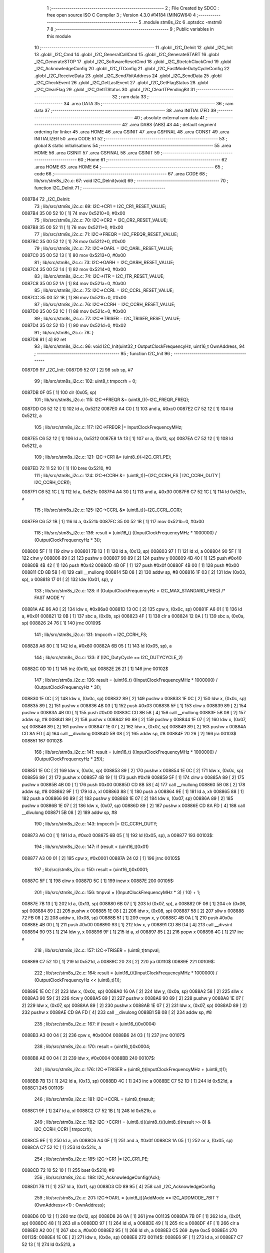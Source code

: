                                       1 ;--------------------------------------------------------
                                      2 ; File Created by SDCC : free open source ISO C Compiler 
                                      3 ; Version 4.3.0 #14184 (MINGW64)
                                      4 ;--------------------------------------------------------
                                      5 	.module stm8s_i2c
                                      6 	.optsdcc -mstm8
                                      7 	
                                      8 ;--------------------------------------------------------
                                      9 ; Public variables in this module
                                     10 ;--------------------------------------------------------
                                     11 	.globl _I2C_DeInit
                                     12 	.globl _I2C_Init
                                     13 	.globl _I2C_Cmd
                                     14 	.globl _I2C_GeneralCallCmd
                                     15 	.globl _I2C_GenerateSTART
                                     16 	.globl _I2C_GenerateSTOP
                                     17 	.globl _I2C_SoftwareResetCmd
                                     18 	.globl _I2C_StretchClockCmd
                                     19 	.globl _I2C_AcknowledgeConfig
                                     20 	.globl _I2C_ITConfig
                                     21 	.globl _I2C_FastModeDutyCycleConfig
                                     22 	.globl _I2C_ReceiveData
                                     23 	.globl _I2C_Send7bitAddress
                                     24 	.globl _I2C_SendData
                                     25 	.globl _I2C_CheckEvent
                                     26 	.globl _I2C_GetLastEvent
                                     27 	.globl _I2C_GetFlagStatus
                                     28 	.globl _I2C_ClearFlag
                                     29 	.globl _I2C_GetITStatus
                                     30 	.globl _I2C_ClearITPendingBit
                                     31 ;--------------------------------------------------------
                                     32 ; ram data
                                     33 ;--------------------------------------------------------
                                     34 	.area DATA
                                     35 ;--------------------------------------------------------
                                     36 ; ram data
                                     37 ;--------------------------------------------------------
                                     38 	.area INITIALIZED
                                     39 ;--------------------------------------------------------
                                     40 ; absolute external ram data
                                     41 ;--------------------------------------------------------
                                     42 	.area DABS (ABS)
                                     43 
                                     44 ; default segment ordering for linker
                                     45 	.area HOME
                                     46 	.area GSINIT
                                     47 	.area GSFINAL
                                     48 	.area CONST
                                     49 	.area INITIALIZER
                                     50 	.area CODE
                                     51 
                                     52 ;--------------------------------------------------------
                                     53 ; global & static initialisations
                                     54 ;--------------------------------------------------------
                                     55 	.area HOME
                                     56 	.area GSINIT
                                     57 	.area GSFINAL
                                     58 	.area GSINIT
                                     59 ;--------------------------------------------------------
                                     60 ; Home
                                     61 ;--------------------------------------------------------
                                     62 	.area HOME
                                     63 	.area HOME
                                     64 ;--------------------------------------------------------
                                     65 ; code
                                     66 ;--------------------------------------------------------
                                     67 	.area CODE
                                     68 ;	lib/src/stm8s_i2c.c: 67: void I2C_DeInit(void)
                                     69 ;	-----------------------------------------
                                     70 ;	 function I2C_DeInit
                                     71 ;	-----------------------------------------
      0087B4                         72 _I2C_DeInit:
                                     73 ;	lib/src/stm8s_i2c.c: 69: I2C->CR1 = I2C_CR1_RESET_VALUE;
      0087B4 35 00 52 10      [ 1]   74 	mov	0x5210+0, #0x00
                                     75 ;	lib/src/stm8s_i2c.c: 70: I2C->CR2 = I2C_CR2_RESET_VALUE;
      0087B8 35 00 52 11      [ 1]   76 	mov	0x5211+0, #0x00
                                     77 ;	lib/src/stm8s_i2c.c: 71: I2C->FREQR = I2C_FREQR_RESET_VALUE;
      0087BC 35 00 52 12      [ 1]   78 	mov	0x5212+0, #0x00
                                     79 ;	lib/src/stm8s_i2c.c: 72: I2C->OARL = I2C_OARL_RESET_VALUE;
      0087C0 35 00 52 13      [ 1]   80 	mov	0x5213+0, #0x00
                                     81 ;	lib/src/stm8s_i2c.c: 73: I2C->OARH = I2C_OARH_RESET_VALUE;
      0087C4 35 00 52 14      [ 1]   82 	mov	0x5214+0, #0x00
                                     83 ;	lib/src/stm8s_i2c.c: 74: I2C->ITR = I2C_ITR_RESET_VALUE;
      0087C8 35 00 52 1A      [ 1]   84 	mov	0x521a+0, #0x00
                                     85 ;	lib/src/stm8s_i2c.c: 75: I2C->CCRL = I2C_CCRL_RESET_VALUE;
      0087CC 35 00 52 1B      [ 1]   86 	mov	0x521b+0, #0x00
                                     87 ;	lib/src/stm8s_i2c.c: 76: I2C->CCRH = I2C_CCRH_RESET_VALUE;
      0087D0 35 00 52 1C      [ 1]   88 	mov	0x521c+0, #0x00
                                     89 ;	lib/src/stm8s_i2c.c: 77: I2C->TRISER = I2C_TRISER_RESET_VALUE;
      0087D4 35 02 52 1D      [ 1]   90 	mov	0x521d+0, #0x02
                                     91 ;	lib/src/stm8s_i2c.c: 78: }
      0087D8 81               [ 4]   92 	ret
                                     93 ;	lib/src/stm8s_i2c.c: 96: void I2C_Init(uint32_t OutputClockFrequencyHz, uint16_t OwnAddress, 
                                     94 ;	-----------------------------------------
                                     95 ;	 function I2C_Init
                                     96 ;	-----------------------------------------
      0087D9                         97 _I2C_Init:
      0087D9 52 07            [ 2]   98 	sub	sp, #7
                                     99 ;	lib/src/stm8s_i2c.c: 102: uint8_t tmpccrh = 0;
      0087DB 0F 05            [ 1]  100 	clr	(0x05, sp)
                                    101 ;	lib/src/stm8s_i2c.c: 115: I2C->FREQR &= (uint8_t)(~I2C_FREQR_FREQ);
      0087DD C6 52 12         [ 1]  102 	ld	a, 0x5212
      0087E0 A4 C0            [ 1]  103 	and	a, #0xc0
      0087E2 C7 52 12         [ 1]  104 	ld	0x5212, a
                                    105 ;	lib/src/stm8s_i2c.c: 117: I2C->FREQR |= InputClockFrequencyMHz;
      0087E5 C6 52 12         [ 1]  106 	ld	a, 0x5212
      0087E8 1A 13            [ 1]  107 	or	a, (0x13, sp)
      0087EA C7 52 12         [ 1]  108 	ld	0x5212, a
                                    109 ;	lib/src/stm8s_i2c.c: 121: I2C->CR1 &= (uint8_t)(~I2C_CR1_PE);
      0087ED 72 11 52 10      [ 1]  110 	bres	0x5210, #0
                                    111 ;	lib/src/stm8s_i2c.c: 124: I2C->CCRH &= (uint8_t)(~(I2C_CCRH_FS | I2C_CCRH_DUTY | I2C_CCRH_CCR));
      0087F1 C6 52 1C         [ 1]  112 	ld	a, 0x521c
      0087F4 A4 30            [ 1]  113 	and	a, #0x30
      0087F6 C7 52 1C         [ 1]  114 	ld	0x521c, a
                                    115 ;	lib/src/stm8s_i2c.c: 125: I2C->CCRL &= (uint8_t)(~I2C_CCRL_CCR);
      0087F9 C6 52 1B         [ 1]  116 	ld	a, 0x521b
      0087FC 35 00 52 1B      [ 1]  117 	mov	0x521b+0, #0x00
                                    118 ;	lib/src/stm8s_i2c.c: 136: result = (uint16_t) ((InputClockFrequencyMHz * 1000000) / (OutputClockFrequencyHz * 3));
      008800 5F               [ 1]  119 	clrw	x
      008801 7B 13            [ 1]  120 	ld	a, (0x13, sp)
      008803 97               [ 1]  121 	ld	xl, a
      008804 90 5F            [ 1]  122 	clrw	y
      008806 89               [ 2]  123 	pushw	x
      008807 90 89            [ 2]  124 	pushw	y
      008809 4B 40            [ 1]  125 	push	#0x40
      00880B 4B 42            [ 1]  126 	push	#0x42
      00880D 4B 0F            [ 1]  127 	push	#0x0f
      00880F 4B 00            [ 1]  128 	push	#0x00
      008811 CD 8B 58         [ 4]  129 	call	__mullong
      008814 5B 08            [ 2]  130 	addw	sp, #8
      008816 1F 03            [ 2]  131 	ldw	(0x03, sp), x
      008818 17 01            [ 2]  132 	ldw	(0x01, sp), y
                                    133 ;	lib/src/stm8s_i2c.c: 128: if (OutputClockFrequencyHz > I2C_MAX_STANDARD_FREQ) /* FAST MODE */
      00881A AE 86 A0         [ 2]  134 	ldw	x, #0x86a0
      00881D 13 0C            [ 2]  135 	cpw	x, (0x0c, sp)
      00881F A6 01            [ 1]  136 	ld	a, #0x01
      008821 12 0B            [ 1]  137 	sbc	a, (0x0b, sp)
      008823 4F               [ 1]  138 	clr	a
      008824 12 0A            [ 1]  139 	sbc	a, (0x0a, sp)
      008826 24 76            [ 1]  140 	jrnc	00109$
                                    141 ;	lib/src/stm8s_i2c.c: 131: tmpccrh = I2C_CCRH_FS;
      008828 A6 80            [ 1]  142 	ld	a, #0x80
      00882A 6B 05            [ 1]  143 	ld	(0x05, sp), a
                                    144 ;	lib/src/stm8s_i2c.c: 133: if (I2C_DutyCycle == I2C_DUTYCYCLE_2)
      00882C 0D 10            [ 1]  145 	tnz	(0x10, sp)
      00882E 26 21            [ 1]  146 	jrne	00102$
                                    147 ;	lib/src/stm8s_i2c.c: 136: result = (uint16_t) ((InputClockFrequencyMHz * 1000000) / (OutputClockFrequencyHz * 3));
      008830 1E 0C            [ 2]  148 	ldw	x, (0x0c, sp)
      008832 89               [ 2]  149 	pushw	x
      008833 1E 0C            [ 2]  150 	ldw	x, (0x0c, sp)
      008835 89               [ 2]  151 	pushw	x
      008836 4B 03            [ 1]  152 	push	#0x03
      008838 5F               [ 1]  153 	clrw	x
      008839 89               [ 2]  154 	pushw	x
      00883A 4B 00            [ 1]  155 	push	#0x00
      00883C CD 8B 58         [ 4]  156 	call	__mullong
      00883F 5B 08            [ 2]  157 	addw	sp, #8
      008841 89               [ 2]  158 	pushw	x
      008842 90 89            [ 2]  159 	pushw	y
      008844 1E 07            [ 2]  160 	ldw	x, (0x07, sp)
      008846 89               [ 2]  161 	pushw	x
      008847 1E 07            [ 2]  162 	ldw	x, (0x07, sp)
      008849 89               [ 2]  163 	pushw	x
      00884A CD 8A FD         [ 4]  164 	call	__divulong
      00884D 5B 08            [ 2]  165 	addw	sp, #8
      00884F 20 26            [ 2]  166 	jra	00103$
      008851                        167 00102$:
                                    168 ;	lib/src/stm8s_i2c.c: 141: result = (uint16_t) ((InputClockFrequencyMHz * 1000000) / (OutputClockFrequencyHz * 25));
      008851 1E 0C            [ 2]  169 	ldw	x, (0x0c, sp)
      008853 89               [ 2]  170 	pushw	x
      008854 1E 0C            [ 2]  171 	ldw	x, (0x0c, sp)
      008856 89               [ 2]  172 	pushw	x
      008857 4B 19            [ 1]  173 	push	#0x19
      008859 5F               [ 1]  174 	clrw	x
      00885A 89               [ 2]  175 	pushw	x
      00885B 4B 00            [ 1]  176 	push	#0x00
      00885D CD 8B 58         [ 4]  177 	call	__mullong
      008860 5B 08            [ 2]  178 	addw	sp, #8
      008862 9F               [ 1]  179 	ld	a, xl
      008863 88               [ 1]  180 	push	a
      008864 9E               [ 1]  181 	ld	a, xh
      008865 88               [ 1]  182 	push	a
      008866 90 89            [ 2]  183 	pushw	y
      008868 1E 07            [ 2]  184 	ldw	x, (0x07, sp)
      00886A 89               [ 2]  185 	pushw	x
      00886B 1E 07            [ 2]  186 	ldw	x, (0x07, sp)
      00886D 89               [ 2]  187 	pushw	x
      00886E CD 8A FD         [ 4]  188 	call	__divulong
      008871 5B 08            [ 2]  189 	addw	sp, #8
                                    190 ;	lib/src/stm8s_i2c.c: 143: tmpccrh |= I2C_CCRH_DUTY;
      008873 A6 C0            [ 1]  191 	ld	a, #0xc0
      008875 6B 05            [ 1]  192 	ld	(0x05, sp), a
      008877                        193 00103$:
                                    194 ;	lib/src/stm8s_i2c.c: 147: if (result < (uint16_t)0x01)
      008877 A3 00 01         [ 2]  195 	cpw	x, #0x0001
      00887A 24 02            [ 1]  196 	jrnc	00105$
                                    197 ;	lib/src/stm8s_i2c.c: 150: result = (uint16_t)0x0001;
      00887C 5F               [ 1]  198 	clrw	x
      00887D 5C               [ 1]  199 	incw	x
      00887E                        200 00105$:
                                    201 ;	lib/src/stm8s_i2c.c: 156: tmpval = ((InputClockFrequencyMHz * 3) / 10) + 1;
      00887E 7B 13            [ 1]  202 	ld	a, (0x13, sp)
      008880 6B 07            [ 1]  203 	ld	(0x07, sp), a
      008882 0F 06            [ 1]  204 	clr	(0x06, sp)
      008884 89               [ 2]  205 	pushw	x
      008885 1E 08            [ 2]  206 	ldw	x, (0x08, sp)
      008887 58               [ 2]  207 	sllw	x
      008888 72 FB 08         [ 2]  208 	addw	x, (0x08, sp)
      00888B 51               [ 1]  209 	exgw	x, y
      00888C 4B 0A            [ 1]  210 	push	#0x0a
      00888E 4B 00            [ 1]  211 	push	#0x00
      008890 93               [ 1]  212 	ldw	x, y
      008891 CD 8B D4         [ 4]  213 	call	__divsint
      008894 90 93            [ 1]  214 	ldw	y, x
      008896 9F               [ 1]  215 	ld	a, xl
      008897 85               [ 2]  216 	popw	x
      008898 4C               [ 1]  217 	inc	a
                                    218 ;	lib/src/stm8s_i2c.c: 157: I2C->TRISER = (uint8_t)tmpval;
      008899 C7 52 1D         [ 1]  219 	ld	0x521d, a
      00889C 20 23            [ 2]  220 	jra	00110$
      00889E                        221 00109$:
                                    222 ;	lib/src/stm8s_i2c.c: 164: result = (uint16_t)((InputClockFrequencyMHz * 1000000) / (OutputClockFrequencyHz << (uint8_t)1));
      00889E 1E 0C            [ 2]  223 	ldw	x, (0x0c, sp)
      0088A0 16 0A            [ 2]  224 	ldw	y, (0x0a, sp)
      0088A2 58               [ 2]  225 	sllw	x
      0088A3 90 59            [ 2]  226 	rlcw	y
      0088A5 89               [ 2]  227 	pushw	x
      0088A6 90 89            [ 2]  228 	pushw	y
      0088A8 1E 07            [ 2]  229 	ldw	x, (0x07, sp)
      0088AA 89               [ 2]  230 	pushw	x
      0088AB 1E 07            [ 2]  231 	ldw	x, (0x07, sp)
      0088AD 89               [ 2]  232 	pushw	x
      0088AE CD 8A FD         [ 4]  233 	call	__divulong
      0088B1 5B 08            [ 2]  234 	addw	sp, #8
                                    235 ;	lib/src/stm8s_i2c.c: 167: if (result < (uint16_t)0x0004)
      0088B3 A3 00 04         [ 2]  236 	cpw	x, #0x0004
      0088B6 24 03            [ 1]  237 	jrnc	00107$
                                    238 ;	lib/src/stm8s_i2c.c: 170: result = (uint16_t)0x0004;
      0088B8 AE 00 04         [ 2]  239 	ldw	x, #0x0004
      0088BB                        240 00107$:
                                    241 ;	lib/src/stm8s_i2c.c: 176: I2C->TRISER = (uint8_t)(InputClockFrequencyMHz + (uint8_t)1);
      0088BB 7B 13            [ 1]  242 	ld	a, (0x13, sp)
      0088BD 4C               [ 1]  243 	inc	a
      0088BE C7 52 1D         [ 1]  244 	ld	0x521d, a
      0088C1                        245 00110$:
                                    246 ;	lib/src/stm8s_i2c.c: 181: I2C->CCRL = (uint8_t)result;
      0088C1 9F               [ 1]  247 	ld	a, xl
      0088C2 C7 52 1B         [ 1]  248 	ld	0x521b, a
                                    249 ;	lib/src/stm8s_i2c.c: 182: I2C->CCRH = (uint8_t)((uint8_t)((uint8_t)(result >> 8) & I2C_CCRH_CCR) | tmpccrh);
      0088C5 9E               [ 1]  250 	ld	a, xh
      0088C6 A4 0F            [ 1]  251 	and	a, #0x0f
      0088C8 1A 05            [ 1]  252 	or	a, (0x05, sp)
      0088CA C7 52 1C         [ 1]  253 	ld	0x521c, a
                                    254 ;	lib/src/stm8s_i2c.c: 185: I2C->CR1 |= I2C_CR1_PE;
      0088CD 72 10 52 10      [ 1]  255 	bset	0x5210, #0
                                    256 ;	lib/src/stm8s_i2c.c: 188: I2C_AcknowledgeConfig(Ack);
      0088D1 7B 11            [ 1]  257 	ld	a, (0x11, sp)
      0088D3 CD 89 95         [ 4]  258 	call	_I2C_AcknowledgeConfig
                                    259 ;	lib/src/stm8s_i2c.c: 201: I2C->OARL = (uint8_t)(AddMode == I2C_ADDMODE_7BIT ? (OwnAddress<<1) : OwnAddress);
      0088D6 0D 12            [ 1]  260 	tnz	(0x12, sp)
      0088D8 26 0A            [ 1]  261 	jrne	00113$
      0088DA 7B 0F            [ 1]  262 	ld	a, (0x0f, sp)
      0088DC 48               [ 1]  263 	sll	a
      0088DD 97               [ 1]  264 	ld	xl, a
      0088DE 49               [ 1]  265 	rlc	a
      0088DF 4F               [ 1]  266 	clr	a
      0088E0 A2 00            [ 1]  267 	sbc	a, #0x00
      0088E2 95               [ 1]  268 	ld	xh, a
      0088E3 C5                     269 	.byte 0xc5
      0088E4                        270 00113$:
      0088E4 1E 0E            [ 2]  271 	ldw	x, (0x0e, sp)
      0088E6                        272 00114$:
      0088E6 9F               [ 1]  273 	ld	a, xl
      0088E7 C7 52 13         [ 1]  274 	ld	0x5213, a
                                    275 ;	lib/src/stm8s_i2c.c: 202: I2C->OARH = (uint8_t)((uint8_t)(AddMode | I2C_OARH_ADDCONF) |
      0088EA 7B 12            [ 1]  276 	ld	a, (0x12, sp)
      0088EC AA 40            [ 1]  277 	or	a, #0x40
      0088EE 6B 07            [ 1]  278 	ld	(0x07, sp), a
                                    279 ;	lib/src/stm8s_i2c.c: 203: (uint8_t)((OwnAddress & (uint16_t)0x0300) >> (uint8_t)7));
      0088F0 4F               [ 1]  280 	clr	a
      0088F1 97               [ 1]  281 	ld	xl, a
      0088F2 7B 0E            [ 1]  282 	ld	a, (0x0e, sp)
      0088F4 A4 03            [ 1]  283 	and	a, #0x03
      0088F6 95               [ 1]  284 	ld	xh, a
      0088F7 A6 80            [ 1]  285 	ld	a, #0x80
      0088F9 62               [ 2]  286 	div	x, a
      0088FA 9F               [ 1]  287 	ld	a, xl
      0088FB 1A 07            [ 1]  288 	or	a, (0x07, sp)
      0088FD C7 52 14         [ 1]  289 	ld	0x5214, a
                                    290 ;	lib/src/stm8s_i2c.c: 204: }
      008900 1E 08            [ 2]  291 	ldw	x, (8, sp)
      008902 5B 13            [ 2]  292 	addw	sp, #19
      008904 FC               [ 2]  293 	jp	(x)
                                    294 ;	lib/src/stm8s_i2c.c: 212: void I2C_Cmd(FunctionalState NewState)
                                    295 ;	-----------------------------------------
                                    296 ;	 function I2C_Cmd
                                    297 ;	-----------------------------------------
      008905                        298 _I2C_Cmd:
      008905 88               [ 1]  299 	push	a
      008906 6B 01            [ 1]  300 	ld	(0x01, sp), a
                                    301 ;	lib/src/stm8s_i2c.c: 220: I2C->CR1 |= I2C_CR1_PE;
      008908 C6 52 10         [ 1]  302 	ld	a, 0x5210
                                    303 ;	lib/src/stm8s_i2c.c: 217: if (NewState != DISABLE)
      00890B 0D 01            [ 1]  304 	tnz	(0x01, sp)
      00890D 27 07            [ 1]  305 	jreq	00102$
                                    306 ;	lib/src/stm8s_i2c.c: 220: I2C->CR1 |= I2C_CR1_PE;
      00890F AA 01            [ 1]  307 	or	a, #0x01
      008911 C7 52 10         [ 1]  308 	ld	0x5210, a
      008914 20 05            [ 2]  309 	jra	00104$
      008916                        310 00102$:
                                    311 ;	lib/src/stm8s_i2c.c: 225: I2C->CR1 &= (uint8_t)(~I2C_CR1_PE);
      008916 A4 FE            [ 1]  312 	and	a, #0xfe
      008918 C7 52 10         [ 1]  313 	ld	0x5210, a
      00891B                        314 00104$:
                                    315 ;	lib/src/stm8s_i2c.c: 227: }
      00891B 84               [ 1]  316 	pop	a
      00891C 81               [ 4]  317 	ret
                                    318 ;	lib/src/stm8s_i2c.c: 235: void I2C_GeneralCallCmd(FunctionalState NewState)
                                    319 ;	-----------------------------------------
                                    320 ;	 function I2C_GeneralCallCmd
                                    321 ;	-----------------------------------------
      00891D                        322 _I2C_GeneralCallCmd:
      00891D 88               [ 1]  323 	push	a
      00891E 6B 01            [ 1]  324 	ld	(0x01, sp), a
                                    325 ;	lib/src/stm8s_i2c.c: 243: I2C->CR1 |= I2C_CR1_ENGC;
      008920 C6 52 10         [ 1]  326 	ld	a, 0x5210
                                    327 ;	lib/src/stm8s_i2c.c: 240: if (NewState != DISABLE)
      008923 0D 01            [ 1]  328 	tnz	(0x01, sp)
      008925 27 07            [ 1]  329 	jreq	00102$
                                    330 ;	lib/src/stm8s_i2c.c: 243: I2C->CR1 |= I2C_CR1_ENGC;
      008927 AA 40            [ 1]  331 	or	a, #0x40
      008929 C7 52 10         [ 1]  332 	ld	0x5210, a
      00892C 20 05            [ 2]  333 	jra	00104$
      00892E                        334 00102$:
                                    335 ;	lib/src/stm8s_i2c.c: 248: I2C->CR1 &= (uint8_t)(~I2C_CR1_ENGC);
      00892E A4 BF            [ 1]  336 	and	a, #0xbf
      008930 C7 52 10         [ 1]  337 	ld	0x5210, a
      008933                        338 00104$:
                                    339 ;	lib/src/stm8s_i2c.c: 250: }
      008933 84               [ 1]  340 	pop	a
      008934 81               [ 4]  341 	ret
                                    342 ;	lib/src/stm8s_i2c.c: 260: void I2C_GenerateSTART(FunctionalState NewState)
                                    343 ;	-----------------------------------------
                                    344 ;	 function I2C_GenerateSTART
                                    345 ;	-----------------------------------------
      008935                        346 _I2C_GenerateSTART:
      008935 88               [ 1]  347 	push	a
      008936 6B 01            [ 1]  348 	ld	(0x01, sp), a
                                    349 ;	lib/src/stm8s_i2c.c: 268: I2C->CR2 |= I2C_CR2_START;
      008938 C6 52 11         [ 1]  350 	ld	a, 0x5211
                                    351 ;	lib/src/stm8s_i2c.c: 265: if (NewState != DISABLE)
      00893B 0D 01            [ 1]  352 	tnz	(0x01, sp)
      00893D 27 07            [ 1]  353 	jreq	00102$
                                    354 ;	lib/src/stm8s_i2c.c: 268: I2C->CR2 |= I2C_CR2_START;
      00893F AA 01            [ 1]  355 	or	a, #0x01
      008941 C7 52 11         [ 1]  356 	ld	0x5211, a
      008944 20 05            [ 2]  357 	jra	00104$
      008946                        358 00102$:
                                    359 ;	lib/src/stm8s_i2c.c: 273: I2C->CR2 &= (uint8_t)(~I2C_CR2_START);
      008946 A4 FE            [ 1]  360 	and	a, #0xfe
      008948 C7 52 11         [ 1]  361 	ld	0x5211, a
      00894B                        362 00104$:
                                    363 ;	lib/src/stm8s_i2c.c: 275: }
      00894B 84               [ 1]  364 	pop	a
      00894C 81               [ 4]  365 	ret
                                    366 ;	lib/src/stm8s_i2c.c: 283: void I2C_GenerateSTOP(FunctionalState NewState)
                                    367 ;	-----------------------------------------
                                    368 ;	 function I2C_GenerateSTOP
                                    369 ;	-----------------------------------------
      00894D                        370 _I2C_GenerateSTOP:
      00894D 88               [ 1]  371 	push	a
      00894E 6B 01            [ 1]  372 	ld	(0x01, sp), a
                                    373 ;	lib/src/stm8s_i2c.c: 291: I2C->CR2 |= I2C_CR2_STOP;
      008950 C6 52 11         [ 1]  374 	ld	a, 0x5211
                                    375 ;	lib/src/stm8s_i2c.c: 288: if (NewState != DISABLE)
      008953 0D 01            [ 1]  376 	tnz	(0x01, sp)
      008955 27 07            [ 1]  377 	jreq	00102$
                                    378 ;	lib/src/stm8s_i2c.c: 291: I2C->CR2 |= I2C_CR2_STOP;
      008957 AA 02            [ 1]  379 	or	a, #0x02
      008959 C7 52 11         [ 1]  380 	ld	0x5211, a
      00895C 20 05            [ 2]  381 	jra	00104$
      00895E                        382 00102$:
                                    383 ;	lib/src/stm8s_i2c.c: 296: I2C->CR2 &= (uint8_t)(~I2C_CR2_STOP);
      00895E A4 FD            [ 1]  384 	and	a, #0xfd
      008960 C7 52 11         [ 1]  385 	ld	0x5211, a
      008963                        386 00104$:
                                    387 ;	lib/src/stm8s_i2c.c: 298: }
      008963 84               [ 1]  388 	pop	a
      008964 81               [ 4]  389 	ret
                                    390 ;	lib/src/stm8s_i2c.c: 306: void I2C_SoftwareResetCmd(FunctionalState NewState)
                                    391 ;	-----------------------------------------
                                    392 ;	 function I2C_SoftwareResetCmd
                                    393 ;	-----------------------------------------
      008965                        394 _I2C_SoftwareResetCmd:
      008965 88               [ 1]  395 	push	a
      008966 6B 01            [ 1]  396 	ld	(0x01, sp), a
                                    397 ;	lib/src/stm8s_i2c.c: 314: I2C->CR2 |= I2C_CR2_SWRST;
      008968 C6 52 11         [ 1]  398 	ld	a, 0x5211
                                    399 ;	lib/src/stm8s_i2c.c: 311: if (NewState != DISABLE)
      00896B 0D 01            [ 1]  400 	tnz	(0x01, sp)
      00896D 27 07            [ 1]  401 	jreq	00102$
                                    402 ;	lib/src/stm8s_i2c.c: 314: I2C->CR2 |= I2C_CR2_SWRST;
      00896F AA 80            [ 1]  403 	or	a, #0x80
      008971 C7 52 11         [ 1]  404 	ld	0x5211, a
      008974 20 05            [ 2]  405 	jra	00104$
      008976                        406 00102$:
                                    407 ;	lib/src/stm8s_i2c.c: 319: I2C->CR2 &= (uint8_t)(~I2C_CR2_SWRST);
      008976 A4 7F            [ 1]  408 	and	a, #0x7f
      008978 C7 52 11         [ 1]  409 	ld	0x5211, a
      00897B                        410 00104$:
                                    411 ;	lib/src/stm8s_i2c.c: 321: }
      00897B 84               [ 1]  412 	pop	a
      00897C 81               [ 4]  413 	ret
                                    414 ;	lib/src/stm8s_i2c.c: 330: void I2C_StretchClockCmd(FunctionalState NewState)
                                    415 ;	-----------------------------------------
                                    416 ;	 function I2C_StretchClockCmd
                                    417 ;	-----------------------------------------
      00897D                        418 _I2C_StretchClockCmd:
      00897D 88               [ 1]  419 	push	a
      00897E 6B 01            [ 1]  420 	ld	(0x01, sp), a
                                    421 ;	lib/src/stm8s_i2c.c: 338: I2C->CR1 &= (uint8_t)(~I2C_CR1_NOSTRETCH);
      008980 C6 52 10         [ 1]  422 	ld	a, 0x5210
                                    423 ;	lib/src/stm8s_i2c.c: 335: if (NewState != DISABLE)
      008983 0D 01            [ 1]  424 	tnz	(0x01, sp)
      008985 27 07            [ 1]  425 	jreq	00102$
                                    426 ;	lib/src/stm8s_i2c.c: 338: I2C->CR1 &= (uint8_t)(~I2C_CR1_NOSTRETCH);
      008987 A4 7F            [ 1]  427 	and	a, #0x7f
      008989 C7 52 10         [ 1]  428 	ld	0x5210, a
      00898C 20 05            [ 2]  429 	jra	00104$
      00898E                        430 00102$:
                                    431 ;	lib/src/stm8s_i2c.c: 344: I2C->CR1 |= I2C_CR1_NOSTRETCH;
      00898E AA 80            [ 1]  432 	or	a, #0x80
      008990 C7 52 10         [ 1]  433 	ld	0x5210, a
      008993                        434 00104$:
                                    435 ;	lib/src/stm8s_i2c.c: 346: }
      008993 84               [ 1]  436 	pop	a
      008994 81               [ 4]  437 	ret
                                    438 ;	lib/src/stm8s_i2c.c: 355: void I2C_AcknowledgeConfig(I2C_Ack_TypeDef Ack)
                                    439 ;	-----------------------------------------
                                    440 ;	 function I2C_AcknowledgeConfig
                                    441 ;	-----------------------------------------
      008995                        442 _I2C_AcknowledgeConfig:
      008995 97               [ 1]  443 	ld	xl, a
                                    444 ;	lib/src/stm8s_i2c.c: 363: I2C->CR2 &= (uint8_t)(~I2C_CR2_ACK);
      008996 C6 52 11         [ 1]  445 	ld	a, 0x5211
                                    446 ;	lib/src/stm8s_i2c.c: 360: if (Ack == I2C_ACK_NONE)
      008999 41               [ 1]  447 	exg	a, xl
      00899A 4D               [ 1]  448 	tnz	a
      00899B 41               [ 1]  449 	exg	a, xl
      00899C 26 06            [ 1]  450 	jrne	00105$
                                    451 ;	lib/src/stm8s_i2c.c: 363: I2C->CR2 &= (uint8_t)(~I2C_CR2_ACK);
      00899E A4 FB            [ 1]  452 	and	a, #0xfb
      0089A0 C7 52 11         [ 1]  453 	ld	0x5211, a
      0089A3 81               [ 4]  454 	ret
      0089A4                        455 00105$:
                                    456 ;	lib/src/stm8s_i2c.c: 368: I2C->CR2 |= I2C_CR2_ACK;
      0089A4 AA 04            [ 1]  457 	or	a, #0x04
      0089A6 C7 52 11         [ 1]  458 	ld	0x5211, a
                                    459 ;	lib/src/stm8s_i2c.c: 363: I2C->CR2 &= (uint8_t)(~I2C_CR2_ACK);
      0089A9 C6 52 11         [ 1]  460 	ld	a, 0x5211
                                    461 ;	lib/src/stm8s_i2c.c: 370: if (Ack == I2C_ACK_CURR)
      0089AC 88               [ 1]  462 	push	a
      0089AD 9F               [ 1]  463 	ld	a, xl
      0089AE 4A               [ 1]  464 	dec	a
      0089AF 84               [ 1]  465 	pop	a
      0089B0 26 06            [ 1]  466 	jrne	00102$
                                    467 ;	lib/src/stm8s_i2c.c: 373: I2C->CR2 &= (uint8_t)(~I2C_CR2_POS);
      0089B2 A4 F7            [ 1]  468 	and	a, #0xf7
      0089B4 C7 52 11         [ 1]  469 	ld	0x5211, a
      0089B7 81               [ 4]  470 	ret
      0089B8                        471 00102$:
                                    472 ;	lib/src/stm8s_i2c.c: 378: I2C->CR2 |= I2C_CR2_POS;
      0089B8 AA 08            [ 1]  473 	or	a, #0x08
      0089BA C7 52 11         [ 1]  474 	ld	0x5211, a
                                    475 ;	lib/src/stm8s_i2c.c: 381: }
      0089BD 81               [ 4]  476 	ret
                                    477 ;	lib/src/stm8s_i2c.c: 391: void I2C_ITConfig(I2C_IT_TypeDef I2C_IT, FunctionalState NewState)
                                    478 ;	-----------------------------------------
                                    479 ;	 function I2C_ITConfig
                                    480 ;	-----------------------------------------
      0089BE                        481 _I2C_ITConfig:
      0089BE 88               [ 1]  482 	push	a
                                    483 ;	lib/src/stm8s_i2c.c: 400: I2C->ITR |= (uint8_t)I2C_IT;
      0089BF AE 52 1A         [ 2]  484 	ldw	x, #0x521a
      0089C2 88               [ 1]  485 	push	a
      0089C3 F6               [ 1]  486 	ld	a, (x)
      0089C4 6B 02            [ 1]  487 	ld	(0x02, sp), a
      0089C6 84               [ 1]  488 	pop	a
                                    489 ;	lib/src/stm8s_i2c.c: 397: if (NewState != DISABLE)
      0089C7 0D 04            [ 1]  490 	tnz	(0x04, sp)
      0089C9 27 07            [ 1]  491 	jreq	00102$
                                    492 ;	lib/src/stm8s_i2c.c: 400: I2C->ITR |= (uint8_t)I2C_IT;
      0089CB 1A 01            [ 1]  493 	or	a, (0x01, sp)
      0089CD C7 52 1A         [ 1]  494 	ld	0x521a, a
      0089D0 20 06            [ 2]  495 	jra	00104$
      0089D2                        496 00102$:
                                    497 ;	lib/src/stm8s_i2c.c: 405: I2C->ITR &= (uint8_t)(~(uint8_t)I2C_IT);
      0089D2 43               [ 1]  498 	cpl	a
      0089D3 14 01            [ 1]  499 	and	a, (0x01, sp)
      0089D5 C7 52 1A         [ 1]  500 	ld	0x521a, a
      0089D8                        501 00104$:
                                    502 ;	lib/src/stm8s_i2c.c: 407: }
      0089D8 84               [ 1]  503 	pop	a
      0089D9 85               [ 2]  504 	popw	x
      0089DA 84               [ 1]  505 	pop	a
      0089DB FC               [ 2]  506 	jp	(x)
                                    507 ;	lib/src/stm8s_i2c.c: 415: void I2C_FastModeDutyCycleConfig(I2C_DutyCycle_TypeDef I2C_DutyCycle)
                                    508 ;	-----------------------------------------
                                    509 ;	 function I2C_FastModeDutyCycleConfig
                                    510 ;	-----------------------------------------
      0089DC                        511 _I2C_FastModeDutyCycleConfig:
      0089DC 97               [ 1]  512 	ld	xl, a
                                    513 ;	lib/src/stm8s_i2c.c: 423: I2C->CCRH |= I2C_CCRH_DUTY;
      0089DD C6 52 1C         [ 1]  514 	ld	a, 0x521c
                                    515 ;	lib/src/stm8s_i2c.c: 420: if (I2C_DutyCycle == I2C_DUTYCYCLE_16_9)
      0089E0 88               [ 1]  516 	push	a
      0089E1 9F               [ 1]  517 	ld	a, xl
      0089E2 A1 40            [ 1]  518 	cp	a, #0x40
      0089E4 84               [ 1]  519 	pop	a
      0089E5 26 06            [ 1]  520 	jrne	00102$
                                    521 ;	lib/src/stm8s_i2c.c: 423: I2C->CCRH |= I2C_CCRH_DUTY;
      0089E7 AA 40            [ 1]  522 	or	a, #0x40
      0089E9 C7 52 1C         [ 1]  523 	ld	0x521c, a
      0089EC 81               [ 4]  524 	ret
      0089ED                        525 00102$:
                                    526 ;	lib/src/stm8s_i2c.c: 428: I2C->CCRH &= (uint8_t)(~I2C_CCRH_DUTY);
      0089ED A4 BF            [ 1]  527 	and	a, #0xbf
      0089EF C7 52 1C         [ 1]  528 	ld	0x521c, a
                                    529 ;	lib/src/stm8s_i2c.c: 430: }
      0089F2 81               [ 4]  530 	ret
                                    531 ;	lib/src/stm8s_i2c.c: 437: uint8_t I2C_ReceiveData(void)
                                    532 ;	-----------------------------------------
                                    533 ;	 function I2C_ReceiveData
                                    534 ;	-----------------------------------------
      0089F3                        535 _I2C_ReceiveData:
                                    536 ;	lib/src/stm8s_i2c.c: 440: return ((uint8_t)I2C->DR);
      0089F3 C6 52 16         [ 1]  537 	ld	a, 0x5216
                                    538 ;	lib/src/stm8s_i2c.c: 441: }
      0089F6 81               [ 4]  539 	ret
                                    540 ;	lib/src/stm8s_i2c.c: 450: void I2C_Send7bitAddress(uint8_t Address, I2C_Direction_TypeDef Direction)
                                    541 ;	-----------------------------------------
                                    542 ;	 function I2C_Send7bitAddress
                                    543 ;	-----------------------------------------
      0089F7                        544 _I2C_Send7bitAddress:
      0089F7 88               [ 1]  545 	push	a
                                    546 ;	lib/src/stm8s_i2c.c: 457: Address &= (uint8_t)0xFE;
      0089F8 A4 FE            [ 1]  547 	and	a, #0xfe
      0089FA 6B 01            [ 1]  548 	ld	(0x01, sp), a
                                    549 ;	lib/src/stm8s_i2c.c: 460: I2C->DR = (uint8_t)(Address | (uint8_t)Direction);
      0089FC 7B 04            [ 1]  550 	ld	a, (0x04, sp)
      0089FE 1A 01            [ 1]  551 	or	a, (0x01, sp)
      008A00 C7 52 16         [ 1]  552 	ld	0x5216, a
                                    553 ;	lib/src/stm8s_i2c.c: 461: }
      008A03 84               [ 1]  554 	pop	a
      008A04 85               [ 2]  555 	popw	x
      008A05 84               [ 1]  556 	pop	a
      008A06 FC               [ 2]  557 	jp	(x)
                                    558 ;	lib/src/stm8s_i2c.c: 468: void I2C_SendData(uint8_t Data)
                                    559 ;	-----------------------------------------
                                    560 ;	 function I2C_SendData
                                    561 ;	-----------------------------------------
      008A07                        562 _I2C_SendData:
                                    563 ;	lib/src/stm8s_i2c.c: 471: I2C->DR = Data;
      008A07 C7 52 16         [ 1]  564 	ld	0x5216, a
                                    565 ;	lib/src/stm8s_i2c.c: 472: }
      008A0A 81               [ 4]  566 	ret
                                    567 ;	lib/src/stm8s_i2c.c: 588: ErrorStatus I2C_CheckEvent(I2C_Event_TypeDef I2C_Event)
                                    568 ;	-----------------------------------------
                                    569 ;	 function I2C_CheckEvent
                                    570 ;	-----------------------------------------
      008A0B                        571 _I2C_CheckEvent:
      008A0B 52 08            [ 2]  572 	sub	sp, #8
                                    573 ;	lib/src/stm8s_i2c.c: 590: __IO uint16_t lastevent = 0x00;
      008A0D 0F 02            [ 1]  574 	clr	(0x02, sp)
      008A0F 0F 01            [ 1]  575 	clr	(0x01, sp)
                                    576 ;	lib/src/stm8s_i2c.c: 598: if (I2C_Event == I2C_EVENT_SLAVE_ACK_FAILURE)
      008A11 1F 03            [ 2]  577 	ldw	(0x03, sp), x
      008A13 A3 00 04         [ 2]  578 	cpw	x, #0x0004
      008A16 26 0B            [ 1]  579 	jrne	00102$
                                    580 ;	lib/src/stm8s_i2c.c: 600: lastevent = I2C->SR2 & I2C_SR2_AF;
      008A18 C6 52 18         [ 1]  581 	ld	a, 0x5218
      008A1B A4 04            [ 1]  582 	and	a, #0x04
      008A1D 5F               [ 1]  583 	clrw	x
      008A1E 97               [ 1]  584 	ld	xl, a
      008A1F 1F 01            [ 2]  585 	ldw	(0x01, sp), x
      008A21 20 15            [ 2]  586 	jra	00103$
      008A23                        587 00102$:
                                    588 ;	lib/src/stm8s_i2c.c: 604: flag1 = I2C->SR1;
      008A23 C6 52 17         [ 1]  589 	ld	a, 0x5217
      008A26 97               [ 1]  590 	ld	xl, a
                                    591 ;	lib/src/stm8s_i2c.c: 605: flag2 = I2C->SR3;
      008A27 C6 52 19         [ 1]  592 	ld	a, 0x5219
                                    593 ;	lib/src/stm8s_i2c.c: 606: lastevent = ((uint16_t)((uint16_t)flag2 << (uint16_t)8) | (uint16_t)flag1);
      008A2A 95               [ 1]  594 	ld	xh, a
      008A2B 0F 06            [ 1]  595 	clr	(0x06, sp)
      008A2D 9F               [ 1]  596 	ld	a, xl
      008A2E 0F 07            [ 1]  597 	clr	(0x07, sp)
      008A30 1A 06            [ 1]  598 	or	a, (0x06, sp)
      008A32 02               [ 1]  599 	rlwa	x
      008A33 1A 07            [ 1]  600 	or	a, (0x07, sp)
      008A35 95               [ 1]  601 	ld	xh, a
      008A36 1F 01            [ 2]  602 	ldw	(0x01, sp), x
      008A38                        603 00103$:
                                    604 ;	lib/src/stm8s_i2c.c: 609: if (((uint16_t)lastevent & (uint16_t)I2C_Event) == (uint16_t)I2C_Event)
      008A38 7B 02            [ 1]  605 	ld	a, (0x02, sp)
      008A3A 14 04            [ 1]  606 	and	a, (0x04, sp)
      008A3C 97               [ 1]  607 	ld	xl, a
      008A3D 7B 01            [ 1]  608 	ld	a, (0x01, sp)
      008A3F 14 03            [ 1]  609 	and	a, (0x03, sp)
      008A41 95               [ 1]  610 	ld	xh, a
      008A42 13 03            [ 2]  611 	cpw	x, (0x03, sp)
      008A44 26 03            [ 1]  612 	jrne	00105$
                                    613 ;	lib/src/stm8s_i2c.c: 612: status = SUCCESS;
      008A46 A6 01            [ 1]  614 	ld	a, #0x01
                                    615 ;	lib/src/stm8s_i2c.c: 617: status = ERROR;
      008A48 21                     616 	.byte 0x21
      008A49                        617 00105$:
      008A49 4F               [ 1]  618 	clr	a
      008A4A                        619 00106$:
                                    620 ;	lib/src/stm8s_i2c.c: 621: return status;
                                    621 ;	lib/src/stm8s_i2c.c: 622: }
      008A4A 5B 08            [ 2]  622 	addw	sp, #8
      008A4C 81               [ 4]  623 	ret
                                    624 ;	lib/src/stm8s_i2c.c: 638: I2C_Event_TypeDef I2C_GetLastEvent(void)
                                    625 ;	-----------------------------------------
                                    626 ;	 function I2C_GetLastEvent
                                    627 ;	-----------------------------------------
      008A4D                        628 _I2C_GetLastEvent:
      008A4D 52 04            [ 2]  629 	sub	sp, #4
                                    630 ;	lib/src/stm8s_i2c.c: 640: __IO uint16_t lastevent = 0;
      008A4F 5F               [ 1]  631 	clrw	x
      008A50 1F 01            [ 2]  632 	ldw	(0x01, sp), x
                                    633 ;	lib/src/stm8s_i2c.c: 644: if ((I2C->SR2 & I2C_SR2_AF) != 0x00)
      008A52 72 05 52 18 07   [ 2]  634 	btjf	0x5218, #2, 00102$
                                    635 ;	lib/src/stm8s_i2c.c: 646: lastevent = I2C_EVENT_SLAVE_ACK_FAILURE;
      008A57 AE 00 04         [ 2]  636 	ldw	x, #0x0004
      008A5A 1F 01            [ 2]  637 	ldw	(0x01, sp), x
      008A5C 20 13            [ 2]  638 	jra	00103$
      008A5E                        639 00102$:
                                    640 ;	lib/src/stm8s_i2c.c: 651: flag1 = I2C->SR1;
      008A5E C6 52 17         [ 1]  641 	ld	a, 0x5217
      008A61 6B 04            [ 1]  642 	ld	(0x04, sp), a
      008A63 0F 03            [ 1]  643 	clr	(0x03, sp)
                                    644 ;	lib/src/stm8s_i2c.c: 652: flag2 = I2C->SR3;
      008A65 C6 52 19         [ 1]  645 	ld	a, 0x5219
                                    646 ;	lib/src/stm8s_i2c.c: 655: lastevent = ((uint16_t)((uint16_t)flag2 << 8) | (uint16_t)flag1);
      008A68 95               [ 1]  647 	ld	xh, a
      008A69 7B 04            [ 1]  648 	ld	a, (0x04, sp)
      008A6B 02               [ 1]  649 	rlwa	x
      008A6C 1A 03            [ 1]  650 	or	a, (0x03, sp)
      008A6E 95               [ 1]  651 	ld	xh, a
      008A6F 1F 01            [ 2]  652 	ldw	(0x01, sp), x
      008A71                        653 00103$:
                                    654 ;	lib/src/stm8s_i2c.c: 658: return (I2C_Event_TypeDef)lastevent;
      008A71 1E 01            [ 2]  655 	ldw	x, (0x01, sp)
                                    656 ;	lib/src/stm8s_i2c.c: 659: }
      008A73 5B 04            [ 2]  657 	addw	sp, #4
      008A75 81               [ 4]  658 	ret
                                    659 ;	lib/src/stm8s_i2c.c: 689: FlagStatus I2C_GetFlagStatus(I2C_Flag_TypeDef I2C_Flag)
                                    660 ;	-----------------------------------------
                                    661 ;	 function I2C_GetFlagStatus
                                    662 ;	-----------------------------------------
      008A76                        663 _I2C_GetFlagStatus:
      008A76 88               [ 1]  664 	push	a
                                    665 ;	lib/src/stm8s_i2c.c: 691: uint8_t tempreg = 0;
      008A77 0F 01            [ 1]  666 	clr	(0x01, sp)
                                    667 ;	lib/src/stm8s_i2c.c: 699: regindex = (uint8_t)((uint16_t)I2C_Flag >> 8);
      008A79 9E               [ 1]  668 	ld	a, xh
                                    669 ;	lib/src/stm8s_i2c.c: 701: switch (regindex)
      008A7A A1 01            [ 1]  670 	cp	a, #0x01
      008A7C 27 0A            [ 1]  671 	jreq	00101$
      008A7E A1 02            [ 1]  672 	cp	a, #0x02
      008A80 27 0D            [ 1]  673 	jreq	00102$
      008A82 A1 03            [ 1]  674 	cp	a, #0x03
      008A84 27 10            [ 1]  675 	jreq	00103$
      008A86 20 13            [ 2]  676 	jra	00105$
                                    677 ;	lib/src/stm8s_i2c.c: 704: case 0x01:
      008A88                        678 00101$:
                                    679 ;	lib/src/stm8s_i2c.c: 705: tempreg = (uint8_t)I2C->SR1;
      008A88 C6 52 17         [ 1]  680 	ld	a, 0x5217
      008A8B 6B 01            [ 1]  681 	ld	(0x01, sp), a
                                    682 ;	lib/src/stm8s_i2c.c: 706: break;
      008A8D 20 0C            [ 2]  683 	jra	00105$
                                    684 ;	lib/src/stm8s_i2c.c: 709: case 0x02:
      008A8F                        685 00102$:
                                    686 ;	lib/src/stm8s_i2c.c: 710: tempreg = (uint8_t)I2C->SR2;
      008A8F C6 52 18         [ 1]  687 	ld	a, 0x5218
      008A92 6B 01            [ 1]  688 	ld	(0x01, sp), a
                                    689 ;	lib/src/stm8s_i2c.c: 711: break;
      008A94 20 05            [ 2]  690 	jra	00105$
                                    691 ;	lib/src/stm8s_i2c.c: 714: case 0x03:
      008A96                        692 00103$:
                                    693 ;	lib/src/stm8s_i2c.c: 715: tempreg = (uint8_t)I2C->SR3;
      008A96 C6 52 19         [ 1]  694 	ld	a, 0x5219
      008A99 6B 01            [ 1]  695 	ld	(0x01, sp), a
                                    696 ;	lib/src/stm8s_i2c.c: 720: }
      008A9B                        697 00105$:
                                    698 ;	lib/src/stm8s_i2c.c: 723: if ((tempreg & (uint8_t)I2C_Flag ) != 0)
      008A9B 9F               [ 1]  699 	ld	a, xl
      008A9C 14 01            [ 1]  700 	and	a, (0x01, sp)
      008A9E 27 03            [ 1]  701 	jreq	00107$
                                    702 ;	lib/src/stm8s_i2c.c: 726: bitstatus = SET;
      008AA0 A6 01            [ 1]  703 	ld	a, #0x01
                                    704 ;	lib/src/stm8s_i2c.c: 731: bitstatus = RESET;
      008AA2 21                     705 	.byte 0x21
      008AA3                        706 00107$:
      008AA3 4F               [ 1]  707 	clr	a
      008AA4                        708 00108$:
                                    709 ;	lib/src/stm8s_i2c.c: 734: return bitstatus;
                                    710 ;	lib/src/stm8s_i2c.c: 735: }
      008AA4 5B 01            [ 2]  711 	addw	sp, #1
      008AA6 81               [ 4]  712 	ret
                                    713 ;	lib/src/stm8s_i2c.c: 769: void I2C_ClearFlag(I2C_Flag_TypeDef I2C_FLAG)
                                    714 ;	-----------------------------------------
                                    715 ;	 function I2C_ClearFlag
                                    716 ;	-----------------------------------------
      008AA7                        717 _I2C_ClearFlag:
                                    718 ;	lib/src/stm8s_i2c.c: 776: flagpos = (uint16_t)I2C_FLAG & FLAG_Mask;
      008AA7 4F               [ 1]  719 	clr	a
      008AA8 95               [ 1]  720 	ld	xh, a
                                    721 ;	lib/src/stm8s_i2c.c: 778: I2C->SR2 = (uint8_t)((uint16_t)(~flagpos));
      008AA9 53               [ 2]  722 	cplw	x
      008AAA 9F               [ 1]  723 	ld	a, xl
      008AAB C7 52 18         [ 1]  724 	ld	0x5218, a
                                    725 ;	lib/src/stm8s_i2c.c: 779: }
      008AAE 81               [ 4]  726 	ret
                                    727 ;	lib/src/stm8s_i2c.c: 801: ITStatus I2C_GetITStatus(I2C_ITPendingBit_TypeDef I2C_ITPendingBit)
                                    728 ;	-----------------------------------------
                                    729 ;	 function I2C_GetITStatus
                                    730 ;	-----------------------------------------
      008AAF                        731 _I2C_GetITStatus:
      008AAF 52 04            [ 2]  732 	sub	sp, #4
      008AB1 51               [ 1]  733 	exgw	x, y
                                    734 ;	lib/src/stm8s_i2c.c: 804: __IO uint8_t enablestatus = 0;
      008AB2 0F 03            [ 1]  735 	clr	(0x03, sp)
                                    736 ;	lib/src/stm8s_i2c.c: 810: tempregister = (uint8_t)( ((uint16_t)((uint16_t)I2C_ITPendingBit & ITEN_Mask)) >> 8);
      008AB4 93               [ 1]  737 	ldw	x, y
      008AB5 0F 02            [ 1]  738 	clr	(0x02, sp)
      008AB7 9E               [ 1]  739 	ld	a, xh
      008AB8 A4 07            [ 1]  740 	and	a, #0x07
      008ABA 6B 04            [ 1]  741 	ld	(0x04, sp), a
                                    742 ;	lib/src/stm8s_i2c.c: 813: enablestatus = (uint8_t)(I2C->ITR & ( uint8_t)tempregister);
      008ABC C6 52 1A         [ 1]  743 	ld	a, 0x521a
      008ABF 14 04            [ 1]  744 	and	a, (0x04, sp)
      008AC1 6B 03            [ 1]  745 	ld	(0x03, sp), a
                                    746 ;	lib/src/stm8s_i2c.c: 815: if ((uint16_t)((uint16_t)I2C_ITPendingBit & REGISTER_Mask) == REGISTER_SR1_Index)
      008AC3 4F               [ 1]  747 	clr	a
      008AC4 02               [ 1]  748 	rlwa	x
      008AC5 A4 30            [ 1]  749 	and	a, #0x30
                                    750 ;	lib/src/stm8s_i2c.c: 818: if (((I2C->SR1 & (uint8_t)I2C_ITPendingBit) != RESET) && enablestatus)
      008AC7 61               [ 1]  751 	exg	a, yl
      008AC8 6B 04            [ 1]  752 	ld	(0x04, sp), a
      008ACA 61               [ 1]  753 	exg	a, yl
                                    754 ;	lib/src/stm8s_i2c.c: 815: if ((uint16_t)((uint16_t)I2C_ITPendingBit & REGISTER_Mask) == REGISTER_SR1_Index)
      008ACB 95               [ 1]  755 	ld	xh, a
      008ACC A3 01 00         [ 2]  756 	cpw	x, #0x0100
      008ACF 26 12            [ 1]  757 	jrne	00110$
                                    758 ;	lib/src/stm8s_i2c.c: 818: if (((I2C->SR1 & (uint8_t)I2C_ITPendingBit) != RESET) && enablestatus)
      008AD1 C6 52 17         [ 1]  759 	ld	a, 0x5217
      008AD4 14 04            [ 1]  760 	and	a, (0x04, sp)
      008AD6 27 08            [ 1]  761 	jreq	00102$
      008AD8 0D 03            [ 1]  762 	tnz	(0x03, sp)
      008ADA 27 04            [ 1]  763 	jreq	00102$
                                    764 ;	lib/src/stm8s_i2c.c: 821: bitstatus = SET;
      008ADC A6 01            [ 1]  765 	ld	a, #0x01
      008ADE 20 12            [ 2]  766 	jra	00111$
      008AE0                        767 00102$:
                                    768 ;	lib/src/stm8s_i2c.c: 826: bitstatus = RESET;
      008AE0 4F               [ 1]  769 	clr	a
      008AE1 20 0F            [ 2]  770 	jra	00111$
      008AE3                        771 00110$:
                                    772 ;	lib/src/stm8s_i2c.c: 832: if (((I2C->SR2 & (uint8_t)I2C_ITPendingBit) != RESET) && enablestatus)
      008AE3 C6 52 18         [ 1]  773 	ld	a, 0x5218
      008AE6 14 04            [ 1]  774 	and	a, (0x04, sp)
      008AE8 27 07            [ 1]  775 	jreq	00106$
      008AEA 0D 03            [ 1]  776 	tnz	(0x03, sp)
      008AEC 27 03            [ 1]  777 	jreq	00106$
                                    778 ;	lib/src/stm8s_i2c.c: 835: bitstatus = SET;
      008AEE A6 01            [ 1]  779 	ld	a, #0x01
                                    780 ;	lib/src/stm8s_i2c.c: 840: bitstatus = RESET;
      008AF0 21                     781 	.byte 0x21
      008AF1                        782 00106$:
      008AF1 4F               [ 1]  783 	clr	a
      008AF2                        784 00111$:
                                    785 ;	lib/src/stm8s_i2c.c: 844: return  bitstatus;
                                    786 ;	lib/src/stm8s_i2c.c: 845: }
      008AF2 5B 04            [ 2]  787 	addw	sp, #4
      008AF4 81               [ 4]  788 	ret
                                    789 ;	lib/src/stm8s_i2c.c: 881: void I2C_ClearITPendingBit(I2C_ITPendingBit_TypeDef I2C_ITPendingBit)
                                    790 ;	-----------------------------------------
                                    791 ;	 function I2C_ClearITPendingBit
                                    792 ;	-----------------------------------------
      008AF5                        793 _I2C_ClearITPendingBit:
                                    794 ;	lib/src/stm8s_i2c.c: 889: flagpos = (uint16_t)I2C_ITPendingBit & FLAG_Mask;
      008AF5 4F               [ 1]  795 	clr	a
      008AF6 95               [ 1]  796 	ld	xh, a
                                    797 ;	lib/src/stm8s_i2c.c: 892: I2C->SR2 = (uint8_t)((uint16_t)~flagpos);
      008AF7 53               [ 2]  798 	cplw	x
      008AF8 9F               [ 1]  799 	ld	a, xl
      008AF9 C7 52 18         [ 1]  800 	ld	0x5218, a
                                    801 ;	lib/src/stm8s_i2c.c: 893: }
      008AFC 81               [ 4]  802 	ret
                                    803 	.area CODE
                                    804 	.area CONST
                                    805 	.area INITIALIZER
                                    806 	.area CABS (ABS)

